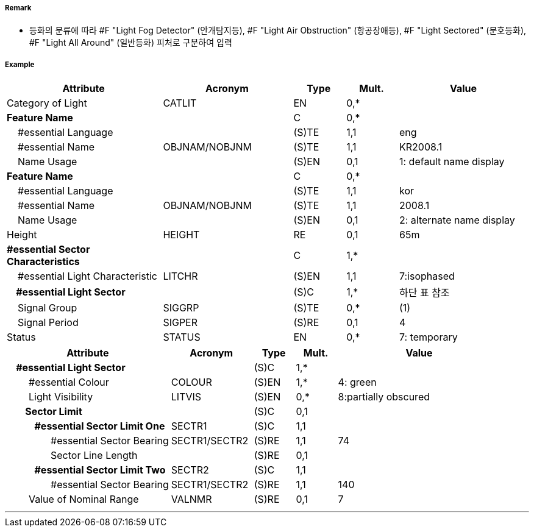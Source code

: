 // tag::LightSectored[]
===== Remark

- 등화의 분류에 따라 #F "Light Fog Detector" (안개탐지등), #F "Light Air Obstruction" (항공장애등), #F "Light Sectored" (분호등화), #F "Light All Around" (일반등화) 피처로 구분하여 입력

===== Example
[cols="30,25,10,10,25", options="header"]
|===
|Attribute |Acronym |Type |Mult. |Value

|Category of Light|CATLIT|EN|0,*| 
|**Feature Name**||C|0,*| 
|    #essential Language||(S)TE|1,1| eng
|    #essential Name|OBJNAM/NOBJNM|(S)TE|1,1| KR2008.1 
|    Name Usage||(S)EN|0,1|1: default name display
|**Feature Name**||C|0,*| 
|    #essential Language||(S)TE|1,1| kor
|    #essential Name|OBJNAM/NOBJNM|(S)TE|1,1| 2008.1 
|    Name Usage||(S)EN|0,1| 2: alternate name display 
|Height|HEIGHT|RE|0,1| 65m 
|**#essential Sector Characteristics**||C|1,*| 
|    #essential Light Characteristic|LITCHR|(S)EN|1,1| 7:isophased 
|**    #essential Light Sector**||(S)C|1,*|하단 표 참조 
|    Signal Group|SIGGRP|(S)TE|0,*| (1) 
|    Signal Period|SIGPER|(S)RE|0,1| 4
|Status|STATUS|EN|0,*|7: temporary  
|===

[cols="20,10,5,5,20", options="header"]
|===
|Attribute |Acronym |Type |Mult. |Value
|**    #essential Light Sector**||(S)C|1,*|
|        #essential Colour|COLOUR|(S)EN|1,*|4: green
|        Light Visibility|LITVIS|(S)EN|0,*|8:partially obscured
|**        Sector Limit**||(S)C|0,1|
|**            #essential Sector Limit One**|SECTR1|(S)C|1,1|
|                #essential Sector Bearing|SECTR1/SECTR2|(S)RE|1,1|74
|                Sector Line Length||(S)RE|0,1|
|**            #essential Sector Limit Two**|SECTR2|(S)C|1,1|
|                #essential Sector Bearing|SECTR1/SECTR2|(S)RE|1,1|140
|        Value of Nominal Range|VALNMR|(S)RE|0,1|7
|===
---
// end::LightSectored[]
